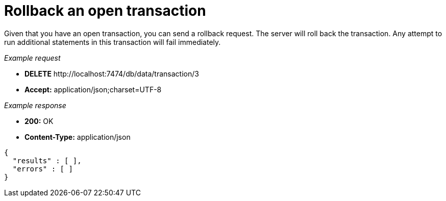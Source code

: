 :description: Rollback a transaction.

[[http-api-rollback-an-open-transaction]]
= Rollback an open transaction

Given that you have an open transaction, you can send a rollback request.
The server will roll back the transaction.
Any attempt to run additional statements in this transaction will fail immediately.

_Example request_

* *+DELETE+*  +http://localhost:7474/db/data/transaction/3+
* *+Accept:+* +application/json;charset=UTF-8+

_Example response_

* *+200:+* +OK+
* *+Content-Type:+* +application/json+

[source, JSON, role="nocopy"]
----
{
  "results" : [ ],
  "errors" : [ ]
}
----

